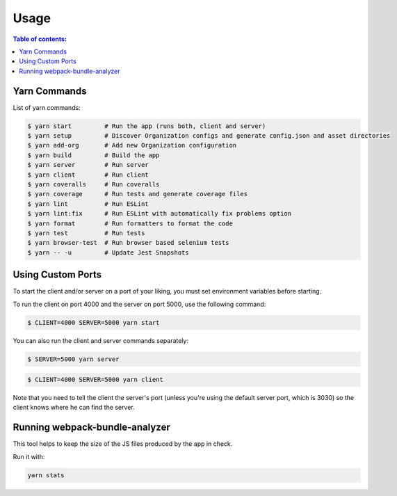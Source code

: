 Usage
=====

.. contents:: **Table of contents**:
    :depth: 2
    :local:

Yarn Commands
-------------

List of yarn commands:

.. code-block:: shell

    $ yarn start         # Run the app (runs both, client and server)
    $ yarn setup         # Discover Organization configs and generate config.json and asset directories
    $ yarn add-org       # Add new Organization configuration
    $ yarn build         # Build the app
    $ yarn server        # Run server
    $ yarn client        # Run client
    $ yarn coveralls     # Run coveralls
    $ yarn coverage      # Run tests and generate coverage files
    $ yarn lint          # Run ESLint
    $ yarn lint:fix      # Run ESLint with automatically fix problems option
    $ yarn format        # Run formatters to format the code
    $ yarn test          # Run tests
    $ yarn browser-test  # Run browser based selenium tests
    $ yarn -- -u         # Update Jest Snapshots

Using Custom Ports
------------------

To start the client and/or server on a port of your liking, you must set
environment variables before starting.

To run the client on port 4000 and the server on port 5000, use the
following command:

.. code-block::

    $ CLIENT=4000 SERVER=5000 yarn start

You can also run the client and server commands separately:

.. code-block::

    $ SERVER=5000 yarn server

.. code-block::

    $ CLIENT=4000 SERVER=5000 yarn client

Note that you need to tell the client the server's port (unless you're
using the default server port, which is 3030) so the client knows where he
can find the server.

Running webpack-bundle-analyzer
-------------------------------

This tool helps to keep the size of the JS files produced by the app in
check.

Run it with:

.. code-block::

    yarn stats
